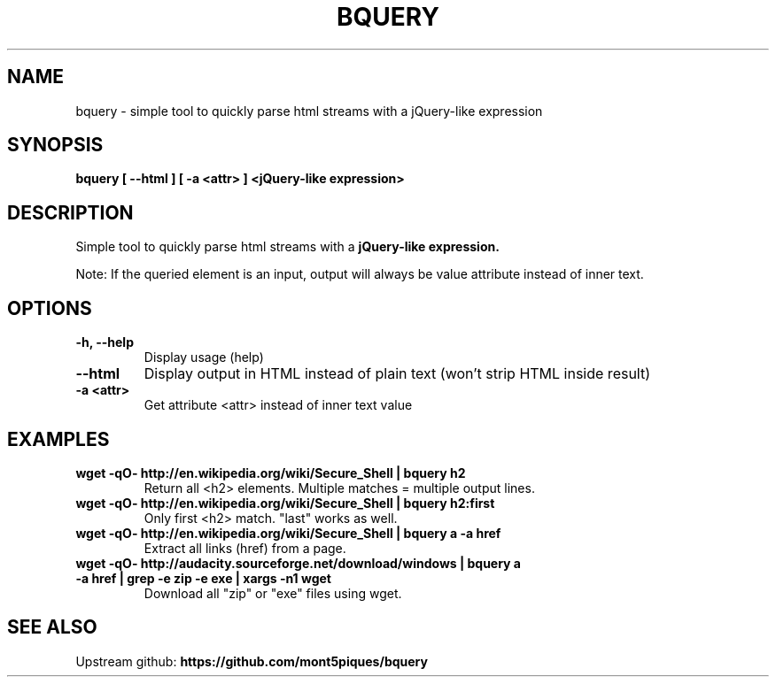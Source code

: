 .\"                                      Hey, EMACS: -*- nroff -*-
.\" (C) Copyright 2013 Adam Cécile (Le_Vert) <gandalf@le-vert.net>,
.\"
.TH BQUERY 1 "2014-02-03"
.\" Please adjust this date whenever revising the manpage.
.\"
.\" Some roff macros, for reference:
.\" .nh        disable hyphenation
.\" .hy        enable hyphenation
.\" .ad l      left justify
.\" .ad b      justify to both left and right margins
.\" .nf        disable filling
.\" .fi        enable filling
.\" .br        insert line break
.\" .sp <n>    insert n+1 empty lines
.\" for manpage-specific macros, see man(7)
.SH NAME
bquery \- simple tool to quickly parse html streams with a jQuery-like expression
.SH SYNOPSIS
.B bquery [ --html ] [ -a <attr> ] <jQuery\-like expression>
.SH DESCRIPTION
Simple tool to quickly parse html streams with a
.B jQuery-like expression.
.PP
Note: If the queried element is an input, output will always be value attribute instead of inner text.
.SH OPTIONS
.TP
.B \-h, \-\-help
Display usage (help)
.TP
.B \-\-html
Display output in HTML instead of plain text (won't strip HTML inside result)
.TP
.B \-a <attr>
Get attribute <attr> instead of inner text value
.SH EXAMPLES
.TP
.B wget \-qO\- http://en.wikipedia.org/wiki/Secure_Shell | bquery h2
Return all <h2> elements. Multiple matches = multiple output lines.
.TP
.B wget \-qO\- http://en.wikipedia.org/wiki/Secure_Shell | bquery h2:first
Only first <h2> match. "last" works as well.
.TP
.B wget \-qO\- http://en.wikipedia.org/wiki/Secure_Shell | bquery a \-a href
Extract all links (href) from a page.
.TP
.B wget \-qO\- http://audacity.sourceforge.net/download/windows | bquery a \-a href | grep \-e zip \-e exe | xargs \-n1 wget
Download all "zip" or "exe" files using wget.
.SH SEE ALSO
Upstream github:
.B https://github.com/mont5piques/bquery
